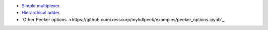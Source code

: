 * `Simple multiplexer. <https://github.com/xesscorp/myhdlpeek/examples/peeker_simple_mux.ipynb>`_
* `Hierarchical adder. <https://github.com/xesscorp/myhdlpeek/examples/peeker_hier_add.ipynb>`_
* `Other Peeker options. <https://github.com/xesscorp/myhdlpeek/examples/peeker_options.ipynb`_
